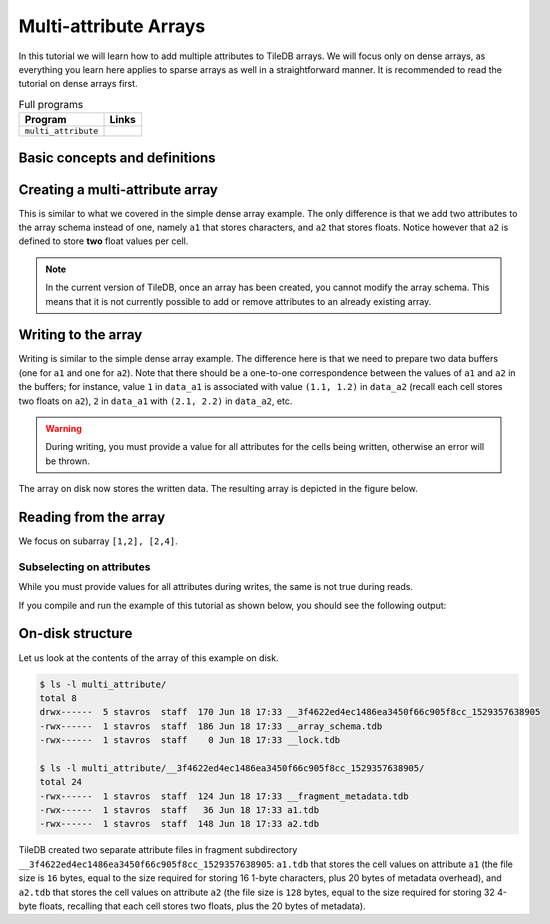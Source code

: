 Multi-attribute Arrays
======================

In this tutorial we will learn how to add multiple attributes to TileDB arrays.
We will focus only on dense arrays, as everything you learn here applies to
sparse arrays as well in a straightforward manner.
It is recommended to read the tutorial on dense arrays first.


.. table:: Full programs
  :widths: auto

  ====================================  =============================================================
  **Program**                           **Links**
  ------------------------------------  -------------------------------------------------------------
  ``multi_attribute``                   |multiattrcpp| |multiattrpy|
  ====================================  =============================================================

.. |multiattrcpp| image:: ../figures/cpp.png
   :align: middle
   :width: 30
   :target: {tiledb_src_root_url}/examples/cpp_api/multi_attribute.cc

.. |multiattrpy| image:: ../figures/python.png
   :align: middle
   :width: 25
   :target: {tiledb_py_src_root_url}/examples/multi_attribute.py

Basic concepts and definitions
------------------------------

.. toggle-header::
    :header: **Multiple attributes**

      TileDB enables you to store more than one value per cell via the concept of
      attributes. You have the flexibility to define an arbitrary number of attributes,
      potentially each of a different type, in the array schema.

.. toggle-header::
    :header: **Fixed-length attributes**

      Here we will cover fixed-length attributes, i.e., attributes whose values
      consume a fixed amount of space. Fixed-length attributes could be of
      a primitive data type (e.g., ``int32`` or ``char``), or specify a
      vector of a fixed number of primitive data type values.

      .. note::

        TileDB currently does not support user-defined datatypes (such as
        structs). However, this functionality will be added soon.


.. toggle-header::
    :header: **Attribute subselection**

      Although an array may have many attributes, the user may be interested
      in reading just a subset of attribute values. TileDB enables you to
      subselect on the array attributes upon read queries.


.. toggle-header::
    :header: **Columnar format**

      TileDB adopts the so-called columnar format, i.e., it stores the cell
      values along each attribute in a separate file. This leads to very
      efficient attribute subselection (as only the values of the attributes
      you are interested in are fetched from storage, without reading any values
      from irrelevant attributes), as well as more effective compression
      (to be covered in a later tutorial).


Creating a multi-attribute array
--------------------------------

This is similar to what we covered in the simple dense array example. The only
difference is that we add two attributes to the array schema instead of one,
namely ``a1`` that stores characters, and ``a2`` that stores floats. Notice
however that ``a2`` is defined to store **two** float values per cell.

.. content-tabs::

   .. tab-container:: cpp
      :title: C++

      .. code-block:: c++

        schema.add_attribute(Attribute::create<char>(ctx, "a1"));
        schema.add_attribute(Attribute::create<float[2]>(ctx, "a2"));


   .. tab-container:: python
      :title: Python

      .. code-block:: python

         schema = tiledb.ArraySchema(ctx, domain=dom, sparse=False,
                                     attrs=[tiledb.Attr(ctx, name="a1", dtype=np.uint8),
                                            tiledb.Attr(ctx, name="a2",
                                                        dtype=np.dtype([("", np.float32), ("", np.float32)]))])

      We use a ``np.uint8`` to store the character value in ``a1``.

.. note::

 In the current version of TileDB, once an array has been created, you cannot modify
 the array schema. This means that it is not currently possible to add or remove
 attributes to an already existing array.

Writing to the array
--------------------

Writing is similar to the simple dense array example. The difference here is that
we need to prepare two data buffers (one for ``a1`` and one for ``a2``).
Note that there should be a one-to-one correspondence
between the values of ``a1`` and ``a2`` in the buffers; for instance, value
``1`` in ``data_a1`` is associated with value ``(1.1, 1.2)`` in ``data_a2``
(recall each cell stores two floats on ``a2``), ``2`` in ``data_a1``
with ``(2.1, 2.2)`` in ``data_a2``, etc.

.. content-tabs::

   .. tab-container:: cpp
      :title: C++

      .. code-block:: c++

        std::vector<char> data_a1 = {
            'a', 'b', 'c', 'd',
            'e', 'f', 'g', 'h',
            'i', 'j', 'k', 'l',
            'm', 'n', 'o', 'p'};
        std::vector<float> data_a2 = {
            1.1f,  1.2f,  2.1f,  2.2f,  3.1f,  3.2f,  4.1f,
            4.2f,  5.1f,  5.2f,  6.1f,  6.2f,  7.1f,  7.2f,
            8.1f,  8.2f,  9.1f,  9.2f,  10.1f, 10.2f, 11.1f,
            11.2f, 12.1f, 12.2f, 13.1f, 13.2f, 14.1f, 14.2f,
            15.1f, 15.2f, 16.1f, 16.2f};
        Context ctx;
        Array array(ctx, array_name, TILEDB_WRITE);
        Query query(ctx, array);
        query.set_layout(TILEDB_ROW_MAJOR)
             .set_buffer("a1", data_a1)
             .set_buffer("a2", data_a2);
        query.submit();
        array.close();

   .. tab-container:: python
      :title: Python

      .. code-block:: python

         ctx = tiledb.Ctx()
         with tiledb.DenseArray(ctx, array_name, mode='w') as A:
             data_a1 = np.array((list(map(ord, ['a', 'b', 'c', 'd', 'e', 'f', 'g', 'h',
                                                'i', 'j', 'k', 'l', 'm', 'n', 'o', 'p']))))
             data_a2 = np.array(([(1.1, 1.2), (2.1, 2.2), (3.1, 3.2), (4.1, 4.2),
                                  (5.1, 5.2), (6.1, 6.2), (7.1, 7.2), (8.1, 8.2),
                                  (9.1, 9.2), (10.1, 10.2), (11.1, 11.2), (12.1, 12.2),
                                  (13.1, 13.2), (14.1, 14.2), (15.1, 15.2), (16.1, 16.2)]),
                                dtype=[("", np.float32), ("", np.float32)])
             A[:, :] = {"a1": data_a1, "a2": data_a2}

.. warning::

   During writing, you must provide a value for all attributes for the cells
   being written, otherwise an error will be thrown.

The array on disk now stores the written data.
The resulting array is depicted in the figure below.

.. figure:: ../figures/multi_attribute.png
   :align: center
   :scale: 40 %

Reading from the array
----------------------

We focus on subarray ``[1,2], [2,4]``.

.. content-tabs::

   .. tab-container:: cpp
      :title: C++

      Reading is similar to the simple dense array example. The difference here
      is that we need to allocate two buffers (one for ``a1`` and one for ``a2``)
      and set to the query object. Knowing that the result consists of 6 cells,
      we allocate 6 character elements for ``data_a1`` and 12 float elements for
      ``data_a2``, since ``a2`` stores two floats per cell.

      .. code-block:: c++

        const std::vector<int> subarray = {1, 2, 2, 4};
        std::vector<char> data_a1(6);
        std::vector<float> data_a2(12);
        Context ctx;
        Array array(ctx, array_name, TILEDB_READ);
        Query query(ctx, array);
        query.set_subarray(subarray)
             .set_layout(TILEDB_ROW_MAJOR)
             .set_buffer("a1", data_a1)
             .set_buffer("a2", data_a2);
        query.submit();
        array.close();

      Now ``data_a1`` holds the result cell values on attribute ``a1`` and
      ``data_a2`` the results on ``a2``, which we can print simply like:

      .. code-block:: c++

        for (int i = 0; i < 6; ++i)
            std::cout << "a1: " << data_a1[i] << ", a2: (" << data_a2[2 * i] << ","
                      << data_a2[2 * i + 1] << ")\n";


   .. tab-container:: python
      :title: Python

      Reading is similar to the simple dense array example.

      .. code-block:: python

         ctx = tiledb.Ctx()
         with tiledb.DenseArray(ctx, array_name, mode='r') as A:
             # Slice only rows 1, 2 and cols 2, 3, 4.
             data = A[1:3, 2:5]


      Now ``data["a1"]`` holds the result cell values on attribute ``a1`` and
      ``data["a2"]`` the results on ``a2``, which we can print simply like:

      .. code-block:: python

         a1, a2 = data["a1"].flat, data["a2"].flat
         for i, v in enumerate(a1):
             print("a1: '%s', a2: (%.1f, %.1f)" % (chr(v), a2[i][0], a2[i][1]))

Subselecting on attributes
~~~~~~~~~~~~~~~~~~~~~~~~~~

While you must provide values for all attributes during writes, the same
is not true during reads.

.. content-tabs::

   .. tab-container:: cpp
      :title: C++

      If you submit a read query with buffers only for some of
      the attributes of an array, only those attributes will be read from disk. For example,
      if we wish to retrieve the values only on ``a1``, we set only buffer ``data_a1``
      to the query object (i.e., omitting ``data_a2``):

      .. code-block:: c++

        const std::vector<int> subarray = {1, 2, 2, 4};
        std::vector<char> data_a1(6);
        Context ctx;
        Array array(ctx, array_name, TILEDB_READ);
        Query query(ctx, array);
        query.set_subarray(subarray)
             .set_layout(TILEDB_ROW_MAJOR)
             .set_buffer("a1", data_a1);
        query.submit();
        array.close();

   .. tab-container:: python
      :title: Python

      If you submit a read query with the alternative ``.query()`` syntax, you can specify
      a list of attribute names. Only those attributes will be read from disk. For example,
      if we wish to retrieve the values only on ``a1``, we list only ``a1``
      to the query method (i.e., omitting ``a2``):

      .. code-block:: python

          ctx = tiledb.Ctx()
          with tiledb.DenseArray(ctx, array_name, mode='r') as A:
              data = A.query(attrs=["a1"])[1:3, 2:5]

If you compile and run the example of this tutorial as shown below, you should
see the following output:

.. content-tabs::

   .. tab-container:: cpp
      :title: C++

      .. code-block:: bash

         $ g++ -std=c++11 multi_attribute.cc -o multi_attribute -ltiledb
         $ ./multi_attribute
         Reading both attributes a1 and a2:
         a1: b, a2: (2.1,2.2)
         a1: c, a2: (3.1,3.2)
         a1: d, a2: (4.1,4.2)
         a1: f, a2: (6.1,6.2)
         a1: g, a2: (7.1,7.2)
         a1: h, a2: (8.1,8.2)

         Subselecting on attribute a1:
         a1: b
         a1: c
         a1: d
         a1: f
         a1: g
         a1: h

   .. tab-container:: python
      :title: Python

      .. code-block:: bash

         $ python multi_attribute.py
         Reading both attributes a1 and a2:
         a1: 'b', a2: (2.1, 2.2)
         a1: 'c', a2: (3.1, 3.2)
         a1: 'd', a2: (4.1, 4.2)
         a1: 'f', a2: (6.1, 6.2)
         a1: 'g', a2: (7.1, 7.2)
         a1: 'h', a2: (8.1, 8.2)

         Subselecting on attribute a1:
         a1: 'b'
         a1: 'c'
         a1: 'd'
         a1: 'f'
         a1: 'g'
         a1: 'h'

On-disk structure
-----------------

Let us look at the contents of the array of this example on disk.

.. code-block:: bash

   $ ls -l multi_attribute/
   total 8
   drwx------  5 stavros  staff  170 Jun 18 17:33 __3f4622ed4ec1486ea3450f66c905f8cc_1529357638905
   -rwx------  1 stavros  staff  186 Jun 18 17:33 __array_schema.tdb
   -rwx------  1 stavros  staff    0 Jun 18 17:33 __lock.tdb

   $ ls -l multi_attribute/__3f4622ed4ec1486ea3450f66c905f8cc_1529357638905/
   total 24
   -rwx------  1 stavros  staff  124 Jun 18 17:33 __fragment_metadata.tdb
   -rwx------  1 stavros  staff   36 Jun 18 17:33 a1.tdb
   -rwx------  1 stavros  staff  148 Jun 18 17:33 a2.tdb

TileDB created two separate attribute files in fragment subdirectory
``__3f4622ed4ec1486ea3450f66c905f8cc_1529357638905``: ``a1.tdb`` that stores the cell values
on attribute ``a1`` (the file size is ``16`` bytes, equal to the size
required for storing 16 1-byte characters, plus 20 bytes of metadata overhead),
and ``a2.tdb`` that stores the cell
values on attribute ``a2`` (the file size is ``128`` bytes, equal to the
size required for storing 32 4-byte floats, recalling that each cell stores
two floats, plus the 20 bytes of metadata).


